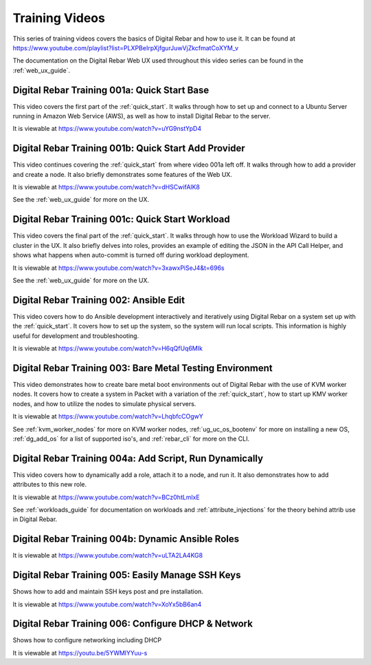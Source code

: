 .. index::
  pair: Videos; Training

.. _training-videos:

Training Videos
---------------

This series of training videos covers the basics of Digital Rebar and how to use it.  It can be found at https://www.youtube.com/playlist?list=PLXPBeIrpXjfgurJuwVjZkcfmatCoXYM_v

The documentation on the Digital Rebar Web UX used throughout this video series can be found in the :ref:`web_ux_guide`.

Digital Rebar Training 001a: Quick Start Base
~~~~~~~~~~~~~~~~~~~~~~~~~~~~~~~~~~~~~~~~~~~~~
This video covers the first part of the :ref:`quick_start`.  It walks through how to set up and connect to a Ubuntu Server running in Amazon Web Service (AWS), as well as how to install Digital Rebar to the server.

It is viewable at https://www.youtube.com/watch?v=uYG9nstYpD4

Digital Rebar Training 001b: Quick Start Add Provider
~~~~~~~~~~~~~~~~~~~~~~~~~~~~~~~~~~~~~~~~~~~~~~~~~~~~~
This video continues covering the :ref:`quick_start` from where video 001a left off.  It walks through how to add a provider and create a node.  It also briefly demonstrates some features of the Web UX.

It is viewable at https://www.youtube.com/watch?v=dHSCwifAlK8

See the :ref:`web_ux_guide` for more on the UX.

Digital Rebar Training 001c: Quick Start Workload
~~~~~~~~~~~~~~~~~~~~~~~~~~~~~~~~~~~~~~~~~~~~~~~~~
This video covers the final part of the :ref:`quick_start`.  It walks through how to use the Workload Wizard to build a cluster in the UX.  It also briefly delves into roles, provides an example of editing the JSON in the API Call Helper, and shows what happens when auto-commit is turned off during workload deployment.

It is viewable at https://www.youtube.com/watch?v=3xawxPiSeJ4&t=696s

See the :ref:`web_ux_guide` for more on the UX.

.. _training-ansible-edit:

Digital Rebar Training 002: Ansible Edit
~~~~~~~~~~~~~~~~~~~~~~~~~~~~~~~~~~~~~~~~
This video covers how to do Ansible development interactively and iteratively using Digital Rebar on a system set up with the :ref:`quick_start`.  It covers how to set up the system, so the system will run local scripts.  This information is highly useful for development and troubleshooting.

It is viewable at https://www.youtube.com/watch?v=H6qQfUq6MIk

.. _training-bare-metal:

Digital Rebar Training 003: Bare Metal Testing Environment
~~~~~~~~~~~~~~~~~~~~~~~~~~~~~~~~~~~~~~~~~~~~~~~~~~~~~~~~~~
This video demonstrates how to create bare metal boot environments out of Digital Rebar with the use of KVM worker nodes.  It covers how to create a system in Packet with a variation of the :ref:`quick_start`, how to start up KMV worker nodes, and how to utilize the nodes to simulate physical servers.

It is viewable at https://www.youtube.com/watch?v=LhqbfcCOgwY

See :ref:`kvm_worker_nodes` for more on KVM worker nodes, :ref:`ug_uc_os_bootenv` for more on installing a new OS, :ref:`dg_add_os` for a list of supported iso's, and :ref:`rebar_cli` for more on the CLI.

Digital Rebar Training 004a: Add Script, Run Dynamically
~~~~~~~~~~~~~~~~~~~~~~~~~~~~~~~~~~~~~~~~~~~~~~~~~~~~~~~~
This video covers how to dynamically add a role, attach it to a node, and run it.  It also demonstrates how to add attributes to this new role.

It is viewable at https://www.youtube.com/watch?v=BCz0htLmlxE

See :ref:`workloads_guide` for documentation on workloads and :ref:`attribute_injections` for the theory behind attrib use in Digital Rebar. 

Digital Rebar Training 004b: Dynamic Ansible Roles
~~~~~~~~~~~~~~~~~~~~~~~~~~~~~~~~~~~~~~~~~~~~~~~~~~


It is viewable at https://www.youtube.com/watch?v=uLTA2LA4KG8

Digital Rebar Training 005: Easily Manage SSH Keys
~~~~~~~~~~~~~~~~~~~~~~~~~~~~~~~~~~~~~~~~~~~~~~~~~~

Shows how to add and maintain SSH keys post and pre installation.

It is viewable at https://www.youtube.com/watch?v=XoYx5bB6an4

Digital Rebar Training 006: Configure DHCP & Network
~~~~~~~~~~~~~~~~~~~~~~~~~~~~~~~~~~~~~~~~~~~~~~~~~~~~

Shows how to configure networking including DHCP

It is viewable at https://youtu.be/5YWMlYYuu-s
